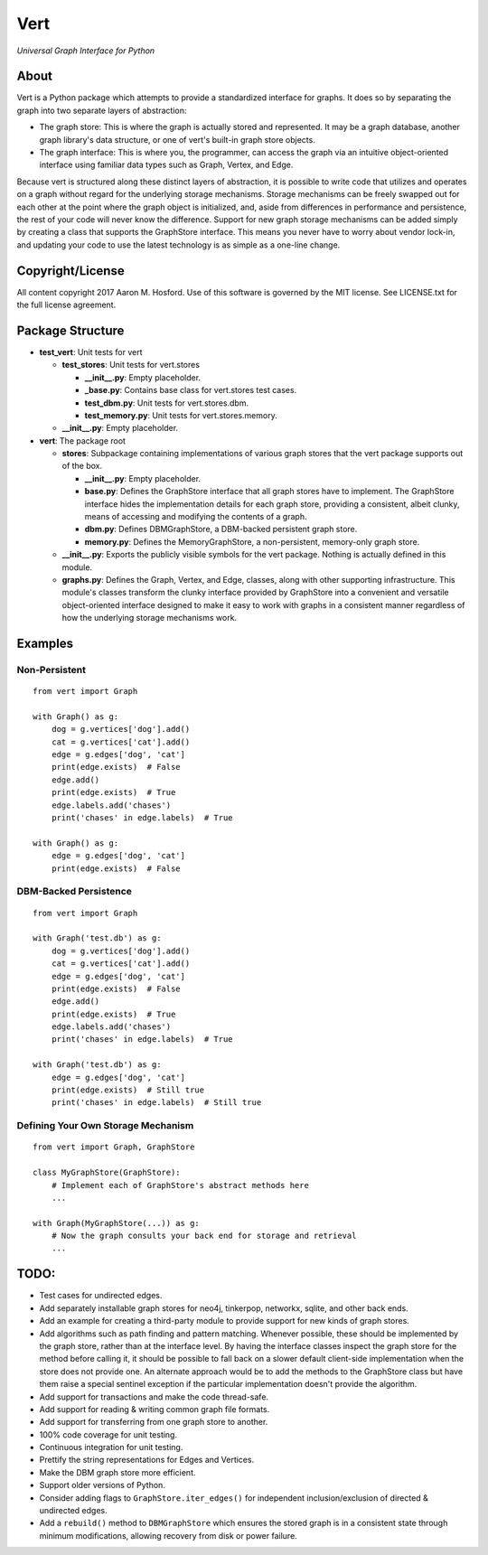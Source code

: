 Vert
====

*Universal Graph Interface for Python*

About
-----

Vert is a Python package which attempts to provide a standardized
interface for graphs. It does so by separating the graph into two
separate layers of abstraction:

-  The graph store: This is where the graph is actually stored and
   represented. It may be a graph database, another graph library's data
   structure, or one of vert's built-in graph store objects.
-  The graph interface: This is where you, the programmer, can access
   the graph via an intuitive object-oriented interface using familiar
   data types such as Graph, Vertex, and Edge.

Because vert is structured along these distinct layers of abstraction,
it is possible to write code that utilizes and operates on a graph
without regard for the underlying storage mechanisms. Storage mechanisms
can be freely swapped out for each other at the point where the graph
object is initialized, and, aside from differences in performance and
persistence, the rest of your code will never know the difference.
Support for new graph storage mechanisms can be added simply by creating
a class that supports the GraphStore interface. This means you never
have to worry about vendor lock-in, and updating your code to use the
latest technology is as simple as a one-line change.

Copyright/License
-----------------

All content copyright 2017 Aaron M. Hosford. Use of this software is
governed by the MIT license. See LICENSE.txt for the full license
agreement.

Package Structure
-----------------

-  **test\_vert**: Unit tests for vert

   -  **test\_stores**: Unit tests for vert.stores

      -  **\_\_init\_\_.py**: Empty placeholder.
      -  **\_base.py**: Contains base class for vert.stores test cases.
      -  **test\_dbm.py**: Unit tests for vert.stores.dbm.
      -  **test\_memory.py**: Unit tests for vert.stores.memory.

   -  **\_\_init\_\_.py**: Empty placeholder.

-  **vert**: The package root

   -  **stores**: Subpackage containing implementations of various graph
      stores that the vert package supports out of the box.

      -  **\_\_init\_\_.py**: Empty placeholder.
      -  **base.py**: Defines the GraphStore interface that all graph
         stores have to implement. The GraphStore interface hides the
         implementation details for each graph store, providing a
         consistent, albeit clunky, means of accessing and modifying the
         contents of a graph.
      -  **dbm.py**: Defines DBMGraphStore, a DBM-backed persistent
         graph store.
      -  **memory.py**: Defines the MemoryGraphStore, a non-persistent,
         memory-only graph store.

   -  **\_\_init\_\_.py**: Exports the publicly visible symbols for the
      vert package. Nothing is actually defined in this module.
   -  **graphs.py**: Defines the Graph, Vertex, and Edge, classes, along
      with other supporting infrastructure. This module's classes
      transform the clunky interface provided by GraphStore into a
      convenient and versatile object-oriented interface designed to
      make it easy to work with graphs in a consistent manner regardless
      of how the underlying storage mechanisms work.

Examples
--------

Non-Persistent
^^^^^^^^^^^^^^

::

    from vert import Graph

    with Graph() as g:
        dog = g.vertices['dog'].add()
        cat = g.vertices['cat'].add()
        edge = g.edges['dog', 'cat']
        print(edge.exists)  # False
        edge.add()
        print(edge.exists)  # True
        edge.labels.add('chases')
        print('chases' in edge.labels)  # True

    with Graph() as g:
        edge = g.edges['dog', 'cat']
        print(edge.exists)  # False 

DBM-Backed Persistence
^^^^^^^^^^^^^^^^^^^^^^

::

    from vert import Graph

    with Graph('test.db') as g:
        dog = g.vertices['dog'].add()
        cat = g.vertices['cat'].add()
        edge = g.edges['dog', 'cat']
        print(edge.exists)  # False
        edge.add()
        print(edge.exists)  # True
        edge.labels.add('chases')
        print('chases' in edge.labels)  # True

    with Graph('test.db') as g:
        edge = g.edges['dog', 'cat']
        print(edge.exists)  # Still true
        print('chases' in edge.labels)  # Still true

Defining Your Own Storage Mechanism
^^^^^^^^^^^^^^^^^^^^^^^^^^^^^^^^^^^

::

    from vert import Graph, GraphStore

    class MyGraphStore(GraphStore):
        # Implement each of GraphStore's abstract methods here
        ...
        
    with Graph(MyGraphStore(...)) as g:
        # Now the graph consults your back end for storage and retrieval
        ...

TODO:
-----

-  Test cases for undirected edges.
-  Add separately installable graph stores for neo4j, tinkerpop,
   networkx, sqlite, and other back ends.
-  Add an example for creating a third-party module to provide support
   for new kinds of graph stores.
-  Add algorithms such as path finding and pattern matching. Whenever
   possible, these should be implemented by the graph store, rather than
   at the interface level. By having the interface classes inspect the
   graph store for the method before calling it, it should be possible
   to fall back on a slower default client-side implementation when the
   store does not provide one. An alternate approach would be to add the
   methods to the GraphStore class but have them raise a special
   sentinel exception if the particular implementation doesn't provide
   the algorithm.
-  Add support for transactions and make the code thread-safe.
-  Add support for reading & writing common graph file formats.
-  Add support for transferring from one graph store to another.
-  100% code coverage for unit testing.
-  Continuous integration for unit testing.
-  Prettify the string representations for Edges and Vertices.
-  Make the DBM graph store more efficient.
-  Support older versions of Python.
-  Consider adding flags to ``GraphStore.iter_edges()`` for independent
   inclusion/exclusion of directed & undirected edges.
-  Add a ``rebuild()`` method to ``DBMGraphStore`` which ensures the
   stored graph is in a consistent state through minimum modifications,
   allowing recovery from disk or power failure.
